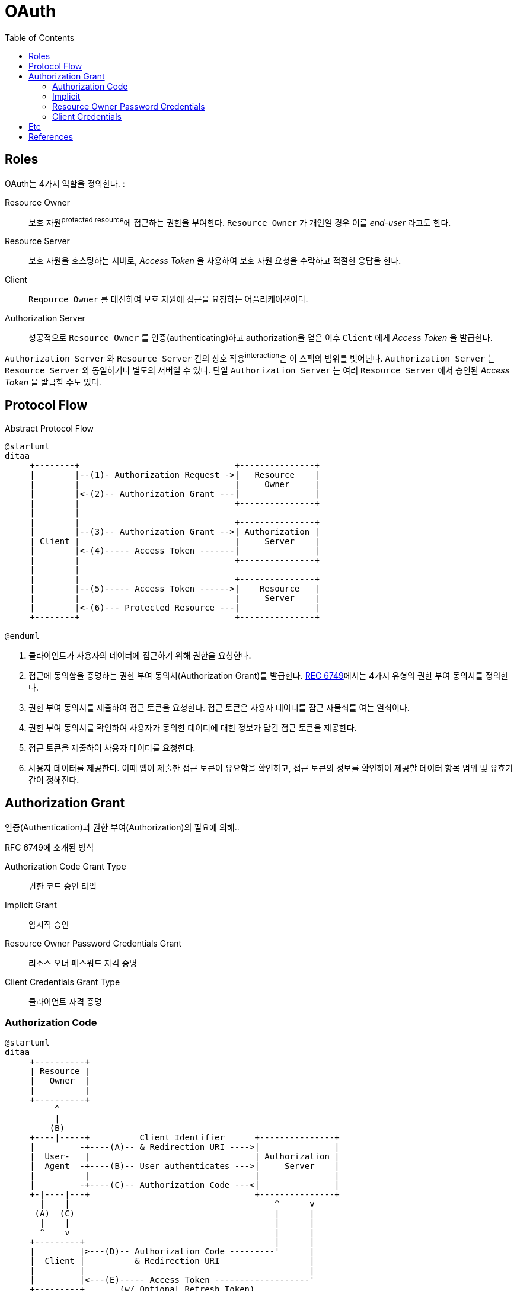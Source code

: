 = OAuth
:toc:
:rfc6749: https://tools.ietf.org/html/rfc6749

== Roles

OAuth는 4가지 역할을 정의한다. :

Resource Owner:: 보호 자원^protected{sp}resource^에 접근하는 권한을 부여한다. `Resource Owner` 가 개인일 경우 이를 _end-user_ 라고도 한다.
Resource Server:: 보호 자원을 호스팅하는 서버로, _Access Token_ 을 사용하여 보호 자원 요청을 수락하고 적절한 응답을 한다.
Client:: `Reqource Owner` 를 대신하여 보호 자원에 접근을 요청하는 어플리케이션이다.
Authorization Server:: 성공적으로 `Resource Owner` 를 인증(authenticating)하고 authorization을 얻은 이후 `Client` 에게 _Access Token_ 을 발급한다. 

`Authorization Server` 와 `Resource Server` 간의 상호 작용^interaction^은 이 스펙의 범위를 벗어난다. `Authorization Server` 는 `Resource Server` 와 동일하거나 별도의 서버일 수 있다.
단일 `Authorization Server` 는 여러 `Resource Server` 에서 승인된 _Access Token_ 을 발급할 수도 있다.

== Protocol Flow

[source]
.Abstract Protocol Flow
----
@startuml
ditaa
     +--------+                               +---------------+
     |        |--(1)- Authorization Request ->|   Resource    |
     |        |                               |     Owner     |
     |        |<-(2)-- Authorization Grant ---|               |
     |        |                               +---------------+
     |        |
     |        |                               +---------------+
     |        |--(3)-- Authorization Grant -->| Authorization |
     | Client |                               |     Server    |
     |        |<-(4)----- Access Token -------|               |
     |        |                               +---------------+
     |        |
     |        |                               +---------------+
     |        |--(5)----- Access Token ------>|    Resource   |
     |        |                               |     Server    |
     |        |<-(6)--- Protected Resource ---|               |
     +--------+                               +---------------+

@enduml
----
. 클라이언트가 사용자의 데이터에 접근하기 위해 권한을 요청한다.
. 접근에 동의함을 증명하는 권한 부여 동의서(Authorization Grant)를 발급한다. {rfc6749}[REC 6749]에서는 4가지 유형의 권한 부여 동의서를 정의한다.
. 권한 부여 동의서를 제출하여 접근 토큰을 요청한다. 접근 토큰은 사용자 데이터를 잠근 자물쇠를 여는 열쇠이다.
. 권한 부여 동의서를 확인하여 사용자가 동의한 데이터에 대한 정보가 담긴 접근 토큰을 제공한다.
. 접근 토큰을 제출하여 사용자 데이터를 요청한다.
. 사용자 데이터를 제공한다. 이때 앱이 제출한 접근 토큰이 유요함을 확인하고, 접근 토큰의 정보를 확인하여 제공할 데이터 항목 범위 및 유효기간이 정해진다.

== Authorization Grant

인증(Authentication)과  권한 부여(Authorization)의 필요에 의해..

RFC 6749에 소개된 방식

Authorization Code Grant Type::
권한 코드 승인 타입

Implicit Grant::
암시적 승인

Resource Owner Password Credentials Grant::
리소스 오너 패스워드 자격 증명

Client Credentials Grant Type::
클라이언트 자격 증명

=== Authorization Code

[source]
----
@startuml
ditaa
     +----------+
     | Resource |
     |   Owner  |
     |          |
     +----------+
          ^
          |
         (B)
     +----|-----+          Client Identifier      +---------------+
     |         -+----(A)-- & Redirection URI ---->|               |
     |  User-   |                                 | Authorization |
     |  Agent  -+----(B)-- User authenticates --->|     Server    |
     |          |                                 |               |
     |         -+----(C)-- Authorization Code ---<|               |
     +-|----|---+                                 +---------------+
       |    |                                         ^      v
      (A)  (C)                                        |      |
       |    |                                         |      |
       ^    v                                         |      |
     +---------+                                      |      |
     |         |>---(D)-- Authorization Code ---------'      |
     |  Client |          & Redirection URI                  |
     |         |                                             |
     |         |<---(E)----- Access Token -------------------'
     +---------+       (w/ Optional Refresh Token)
@enduml
----

=== Implicit

=== Resource Owner Password Credentials

=== Client Credentials

[source]
----

----

== Etc

User:: 서비스 제공자와 소비자를 사용하는 계정을 가지고 있는 개인
Consumer:: Open API를 이용하여 개발된 OAuth를 사용하여 서비스 제공자에게 접근하는 웹사이트 또는 애플리케이션
Service Provider:: OAuth를 통해 접근을 지원하는 웹 애플리케이션(Open API를 제공하는 서비스)
Consumer Secret:: 서비스 제공자에서 소비자가 자신임을 인증하기 위한 키
Request Token:: 소비자가 사용자에게 접근권한을 인증받기 위해 필요한 정보가 담겨있으며 후에 접근 토큰으로 변환된다.
Access Token:: 인증 후에 사용자가 서비스 제공자가 아닌 소비자를 통해서 보호된 자원에 접근하기 위한 키를 포함한 값.
JWT:: 11

== References

* https://gdtbgl93.tistory.com/181
* https://en.wikipedia.org/wiki/OAuth
* http://blog.weirdx.io/post/39955

